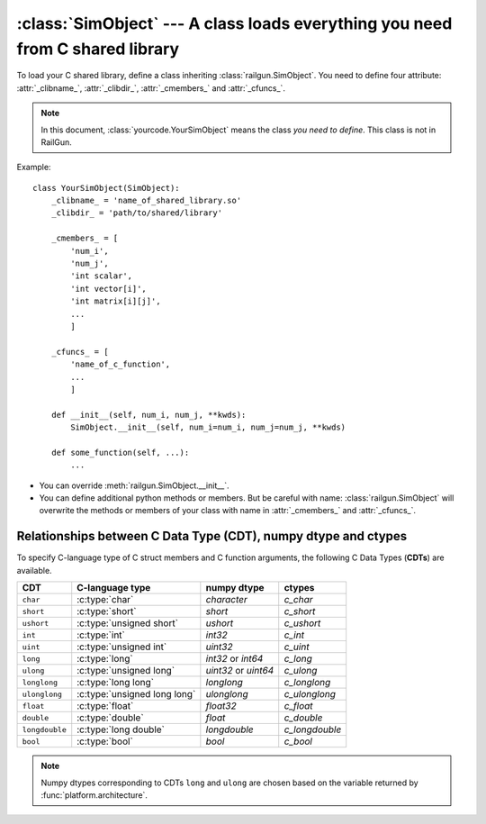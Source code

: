 :class:`SimObject` --- A class loads everything you need from C shared library
==============================================================================

.. class:: yourcode.YourSimObject

   To load your C shared library, define a class inheriting
   :class:`railgun.SimObject`.
   You need to define four attribute: :attr:`_clibname_`,
   :attr:`_clibdir_`, :attr:`_cmembers_` and :attr:`_cfuncs_`.

   .. note::

      In this document, :class:`yourcode.YourSimObject` means the class
      *you need to define*.  This class is not in RailGun.

   Example::

       class YourSimObject(SimObject):
           _clibname_ = 'name_of_shared_library.so'
           _clibdir_ = 'path/to/shared/library'

           _cmembers_ = [
               'num_i',
               'num_j',
               'int scalar',
               'int vector[i]',
               'int matrix[i][j]',
               ...
               ]

           _cfuncs_ = [
               'name_of_c_function',
               ...
               ]

           def __init__(self, num_i, num_j, **kwds):
               SimObject.__init__(self, num_i=num_i, num_j=num_j, **kwds)

           def some_function(self, ...):
               ...

   - You can override :meth:`railgun.SimObject.__init__`.
   - You can define additional python methods or members.
     But be careful with name: :class:`railgun.SimObject` will overwrite
     the methods or members of your class with name in
     :attr:`_cmembers_` and :attr:`_cfuncs_`.


   .. attribute:: _clibname_

      Name of your C shared library.

   .. attribute:: _clibdir_

      Path to the directory where your C library locates.
      If you want to specify relative path from where
      this python module file are, you can use :func:`relpath`.

   .. attribute:: _cmembers_

      This is a list of the definitions of C variables with
      the following syntax::

           [CDT] VAR_NAME[INDEX] [= DEFAULT]

      **VAR_NAME**: name of variable
          This let you access the C variable by `obj.VAR_NAME`.

          Starting the name of the member with ``num_`` defines an index
          whose name is what comes after this. For example, ``num_i`` defines
          index ``i``. Value of ``num_i`` is the size of array(s) along
          the index ``i``. For the member named ``num_*``, you can omit
          **CDT** (``int``).
      **CDT**: C Data Type, (optional if **VAR_NAME** starts with ``num_``)
          Choose CDT from the list in
          `Relationships between C Data Type (CDT), numpy dtype and ctypes`_.
      **INDEX**: index, optional
          If the variable is an array, **INDEX** should be specified.
          For an array with shape ``num_i1 x num_i2 x ... x num_iN``,
          **INDEX** should be ``[i1][i2]...[iN]`` or ``[i1,i2,...,iN]``.

          ``[i1][i2]...[iN]``: multidimensional array
              You can access ``a[i][j]`` as ``self->a[i][j]`` in C
              code. This array data structure is called "`Iliffe vector`_" or
              "display". Strictly speaking, this is not equivalent to
              multidimensional array, but you can use as if it is.
          ``[i1,i2,...,iN]``: flattened array
              You can access ``a[i][j]`` as ``self->a[i * self->num_j + j]``
              in C code. Specifying correct index in C code is up to
              you.  It is recommended to use macro or inline function.

          .. _`Iliffe vector`: http://en.wikipedia.org/wiki/Iliffe_vector

      **DEFAULT**: a number, optional
          A default number for the variable. If **VAR_NAME** is
          an array, it will be filled with this value when it is created.

      .. warning::

         The order and number of the variables in :attr:`_cmembers_`
         must be the same as in the C struct.

      Example::

          _cmembers_ = [
              'num_i', 'num_j', 'num_k',
              'int int_scalar',
              'int int_vector1[i]',
              'int int_vector2[j] = 0',
              'int int_matrix[i][j]',
              'double double_scalar = 0.1',
              'double double_vector[k] = 18.2',
              'double double_matrix[k][i] = -4.1',
              ]

      See also: :func:`railgun.cmems`

   .. attribute:: _cfuncs_

      This is a list of the definitions of C functions with
      the following syntax::

          [RETURN_VAR] FUNC_NAME(ARG, [ARG[, ...]])

      **FUNC_NAME**: string
          Name of C function to be loaded.
          You don't need to write the name of the `struct`.
          The name of the `struct` will be automatically prepended.

          See also: :ref:`choices`.
      **RETURN_VAR**: string, optional
          Name from C struct members.
          If specified, python wrapper function named **FUNC_NAME**
          returns value of **RETURN_VAR**.
      **ARG**:
          Argument of C function, specified by the following syntax::

              CDT_OR_INDEX ARG_NAME [= DEFAULT]

          **CDT_OR_INDEX**: string
              C Data Type or index.
              If index ``i`` (``i<``) is used here, error will be rasied if
              the argument `x` does not satisfy `0 <= x < num_i`
              (`0 < x <= num_i`).
          **ARG_NAME**: string
              Name of the argument.
          **DEFAULT**: a number or member of C struct, optional
              Default value for the argument.

          You don't need to write ``self`` which will be automatically
          passed as the first argument of C function.

      Example::

          _cfuncs_ = [
              "func_spam()",
              "bar func_foo()",
              "func_with_args(int a, double b, i start=0, i< end=num_i)",
              "func_{key | c1, c2, c3}()",
              ]

      See also: :ref:`how_to_write_cfunc`

   .. attribute:: _cstructname_

      This is optional. This is used to specify the name of C struct
      explicitly::

           class CStructName(SimObject):  # 'CStructName' is name of c-struct
               ...

           class OtherNameForPyClass(SimObject):
               ...
               _cstructname_ = 'CStructName'  # this is name of c-struct


   .. attribute:: _cfuncprefix_

      This is optional. This is used to specify the prefix of C functions
      explicitly (default is name of C Struct + ``_``)::

           class YourSimObject(SimObject):
               ...
               _cfuncprefix_ = 'MyPrefix'
               _cfuncs_ = [
                   "FuncName()",  # 'MyPrefixFuncName' will be loaded
                   ...
                   ]

           class YourSimObject(SimObject):
               ...
               _cfuncprefix_ = ''
               _cfuncs_ = [
                   "FuncName()",  # 'FuncName' will be loaded
                   ...
                   ]

   .. attribute:: _cmemsubsets_

      dict of dict of list, optional.

      It defines the subset of C functions and struct variables to be
      accessible.  It must be of the following format:

      .. sourcecode:: py

         {'<SUBSET_KEY_1>': {
             'funcs': ['<FUNCTION_1>', '<FUNCTION_2>', ...],
             'members': ['<MEMBER_1>', '<MEMBER_2>', ...],
             'default': True,  # optional (default is False)
             },
          '<SUBSET_KEY_2>': {...},
          ...}

      This is useful when some subset of functions needs some
      subset of struct members.  For example, when in "debugging
      mode", you may want to record all temporal variables.  However,
      allocating temporal variables can be wasteful if you are not
      debugging.  Using :attr:`_cmemsubsets_`, you can allocate
      temporal variables when in the debugging mode and make sure
      that the functions that requires temporal variables are callable
      only in the debugging mode.  It helps you to avoid segmentation
      fault due to accessing invalid pointer.  :attr:`_cmemsubsets_`
      can be thought as machinery for "access levels".

      **SUBSET_KEY** : string
          You can pass boolean argument named ``_cmemsubsets_SUBSET_KEY``
          to :meth:`railgun.SimObject.__init__` to enable or disable
          the corresponding subset.

      **FUNCTION** : list of strings
          These functions are accessible from Python when the corresponding
          subset is enabled.
          You can use short-hand notation ``'func_{a, b, c}'`` to
          specify functions ``'func_a'``, ``'func_b'`` and ``'func_c'``.

      **MEMBER** : list of strings
          These struct members are allocated and accessible from Python
          when the corresponding subset is enabled.

      **DEFAULT** : bool, optional
         It is `False` when not specified, meaning that the C members
         in this subset is not accessible.

   .. method:: _cwrap_C_FUNC_NAME(func)

      This is optional. If you want to wrap C function ``C_FUNC_NAME``,
      define this wrapper function.

      Example::

          class YourSimObject(SimObject):

              _clibname_ = '...'
              _clibdir_ = '...'
              _cmembers_ = [
                  'num_i',
                  'int vec[i]',
                  ]
              _cfuncs_ = [
                  'your_c_function',
                  ]

              def _cwrap_your_c_function(old_c_function):
                  def your_c_function(self, *args, **kwds):
                      old_c_function(self, *args, **kwds)
                      return self.vec[:]  # return copy
                  return your_c_function

      After `your_c_function` is loaded from C library, your wrapper function
      will be called like this::

          your_c_function = _cwrap_your_c_function(your_c_function)

   .. attribute:: _cerrors_

      This is optional.
      When C function returns non-zero value, RailGun raises error
      which just tells the value returned (error code).
      To make the error message readable, or to handle the error
      better, you may want to use this attribute.

      If C function returns the non-zero value ``error_code``, and it
      is found ``_cerrors_``, RailGun will raise the error
      ``_cerrors_[error_code]``.

      Examples::

          class YourSimObject(SimObject):

              _clibname_ = '...'
              _clibdir_ = '...'
              _cmembers_ = [...]
              _cfuncs_ = [...]

              class YourExceptionClass(Exception):
                  pass

              _cerrors_ = {
                  # set exception
                  1: RuntimeError('error code 1 is raised'),
                  # you can use your own exception class
                  2: YourExceptionClass('your error message'),
                  }

      .. versionadded:: 0.1.7



.. class:: railgun.SimObject


   .. method:: setv(**kwds)

      This is used for setting values of C struct members or any other
      Python attributes.

      The following two lines have same effects::

           obj.setv(scalar=1, array=[1, 2, 3])
           obj.scalar = 1; obj.array = [1, 2, 3]

      You can use alias for elements of array.
      The following lines have same effect::

           obj.setv(var_0_1=1)
           obj.var[0][1] = 1


   .. method:: getv(*args)

      Get the C variable by specifying the name or any other
      Python attributes.

      The following lines have same effect::

           var = obj.var
           var = obj.getv('var')

      This is useful when you want to load multiple variables to
      local variable at once.
      The Following lines have same effect::

           (a, b, c) = (obj.a, obj.b, obj.c)
           (a, b, c) = obj.getv('a', 'b', 'c')
           (a, c, c) = obj.getv('a, b, c')


   .. method:: num(*args)

      Get the size along index.
      The Following lines have same effect::

           num_i = obj.num_i
           num_i = obj.num('i')

      You can specify multiple indices.
      The Following lines have same effect::

           (num_i, num_j, num_k) = (obj.num_i, obj.num_j, obj.num_k)
           (num_i, num_j, num_k) = obj.num('i', 'j', 'k')
           (num_i, num_j, num_k) = obj.num('i, j, k')


Relationships between C Data Type (CDT), numpy dtype and ctypes
---------------------------------------------------------------

To specify C-language type of C struct members and C function arguments,
the following C Data Types (**CDTs**) are available.

================ ============================== ============= ================
 CDT              C-language type                numpy dtype   ctypes
================ ============================== ============= ================
``char``          :c:type:`char`                 `character`   `c_char`
``short``         :c:type:`short`                `short`       `c_short`
``ushort``        :c:type:`unsigned short`       `ushort`      `c_ushort`
``int``           :c:type:`int`                  `int32`       `c_int`
``uint``          :c:type:`unsigned int`         `uint32`      `c_uint`
``long``          :c:type:`long`                 `int32` or    `c_long`
                                                 `int64`
``ulong``         :c:type:`unsigned long`        `uint32` or   `c_ulong`
                                                 `uint64`
``longlong``      :c:type:`long long`            `longlong`    `c_longlong`
``ulonglong``     :c:type:`unsigned long long`   `ulonglong`   `c_ulonglong`
``float``         :c:type:`float`                `float32`     `c_float`
``double``        :c:type:`double`               `float`       `c_double`
``longdouble``    :c:type:`long double`          `longdouble`  `c_longdouble`
``bool``          :c:type:`bool`                 `bool`        `c_bool`
================ ============================== ============= ================

.. note::

   Numpy dtypes corresponding to CDTs ``long`` and ``ulong`` are chosen
   based on the variable returned by :func:`platform.architecture`.
